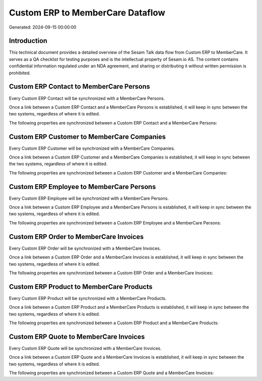 =================================
Custom ERP to MemberCare Dataflow
=================================

Generated: 2024-09-15 00:00:00

Introduction
------------

This technical document provides a detailed overview of the Sesam Talk data flow from Custom ERP to MemberCare. It serves as a QA checklist for testing purposes and is the intellectual property of Sesam.io AS. The content contains confidential information regulated under an NDA agreement, and sharing or distributing it without written permission is prohibited.

Custom ERP Contact to MemberCare Persons
----------------------------------------
Every Custom ERP Contact will be synchronized with a MemberCare Persons.

Once a link between a Custom ERP Contact and a MemberCare Persons is established, it will keep in sync between the two systems, regardless of where it is edited.

The following properties are synchronized between a Custom ERP Contact and a MemberCare Persons:

.. list-table::
   :header-rows: 1

   * - Custom ERP Contact Property
     - MemberCare Persons Property
     - MemberCare Data Type


Custom ERP Customer to MemberCare Companies
-------------------------------------------
Every Custom ERP Customer will be synchronized with a MemberCare Companies.

Once a link between a Custom ERP Customer and a MemberCare Companies is established, it will keep in sync between the two systems, regardless of where it is edited.

The following properties are synchronized between a Custom ERP Customer and a MemberCare Companies:

.. list-table::
   :header-rows: 1

   * - Custom ERP Customer Property
     - MemberCare Companies Property
     - MemberCare Data Type


Custom ERP Employee to MemberCare Persons
-----------------------------------------
Every Custom ERP Employee will be synchronized with a MemberCare Persons.

Once a link between a Custom ERP Employee and a MemberCare Persons is established, it will keep in sync between the two systems, regardless of where it is edited.

The following properties are synchronized between a Custom ERP Employee and a MemberCare Persons:

.. list-table::
   :header-rows: 1

   * - Custom ERP Employee Property
     - MemberCare Persons Property
     - MemberCare Data Type


Custom ERP Order to MemberCare Invoices
---------------------------------------
Every Custom ERP Order will be synchronized with a MemberCare Invoices.

Once a link between a Custom ERP Order and a MemberCare Invoices is established, it will keep in sync between the two systems, regardless of where it is edited.

The following properties are synchronized between a Custom ERP Order and a MemberCare Invoices:

.. list-table::
   :header-rows: 1

   * - Custom ERP Order Property
     - MemberCare Invoices Property
     - MemberCare Data Type


Custom ERP Product to MemberCare Products
-----------------------------------------
Every Custom ERP Product will be synchronized with a MemberCare Products.

Once a link between a Custom ERP Product and a MemberCare Products is established, it will keep in sync between the two systems, regardless of where it is edited.

The following properties are synchronized between a Custom ERP Product and a MemberCare Products:

.. list-table::
   :header-rows: 1

   * - Custom ERP Product Property
     - MemberCare Products Property
     - MemberCare Data Type


Custom ERP Quote to MemberCare Invoices
---------------------------------------
Every Custom ERP Quote will be synchronized with a MemberCare Invoices.

Once a link between a Custom ERP Quote and a MemberCare Invoices is established, it will keep in sync between the two systems, regardless of where it is edited.

The following properties are synchronized between a Custom ERP Quote and a MemberCare Invoices:

.. list-table::
   :header-rows: 1

   * - Custom ERP Quote Property
     - MemberCare Invoices Property
     - MemberCare Data Type

